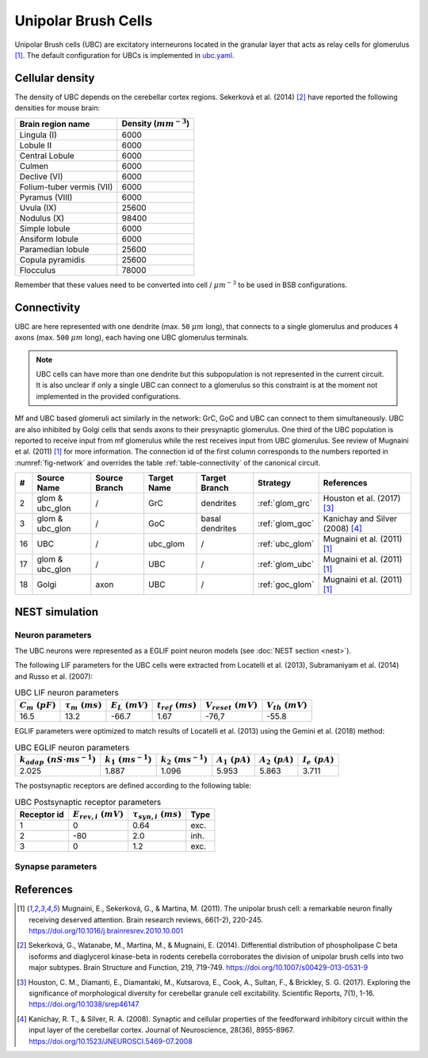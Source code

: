 Unipolar Brush Cells
~~~~~~~~~~~~~~~~~~~~

Unipolar Brush cells (UBC) are excitatory interneurons located in the granular layer that acts as relay cells for
glomerulus [#mugnaini_2011]_. The default configuration for UBCs is implemented in
`ubc.yaml <https://github.com/dbbs-lab/cerebellum/blob/master/configurations/mouse/ubc/ubc.yaml>`_.

Cellular density
^^^^^^^^^^^^^^^^

The density of UBC depends on the cerebellar cortex regions. Sekerková et al. (2014) [#sekerkova_2014]_ have reported
the following densities for mouse brain:

.. csv-table::
   :header-rows: 1
   :delim: ;

    Brain region name; Density (:math:`mm^{-3}`)
    Lingula (I); 6000
    Lobule II; 6000
    Central Lobule; 6000
    Culmen; 6000
    Declive (VI); 6000
    Folium-tuber vermis (VII); 6000
    Pyramus (VIII); 6000
    Uvula (IX); 25600
    Nodulus (X); 98400
    Simple lobule; 6000
    Ansiform lobule; 6000
    Paramedian lobule; 25600
    Copula pyramidis; 25600
    Flocculus; 78000

Remember that these values need to be converted into cell / :math:`\mu m^{-3}` to be used in BSB configurations.

Connectivity
^^^^^^^^^^^^

UBC are here represented with one dendrite (max. ``50`` :math:`\mu m` long), that connects to a single glomerulus and
produces ``4`` axons (max. ``500`` :math:`\mu m` long), each having one UBC glomerulus terminals.

.. note::
   UBC cells can have more than one dendrite but this subpopulation is not represented in the current circuit.
   It is also unclear if only a single UBC can connect to a glomerulus so this constraint is at the moment not
   implemented in the provided configurations.

Mf and UBC based glomeruli act similarly in the network: GrC, GoC and UBC can connect to them simultaneously.
UBC are also inhibited by Golgi cells that sends axons to their presynaptic glomerulus. One third of the UBC population
is reported to receive input from mf glomerulus while the rest receives input from UBC glomerulus. See review of
Mugnaini et al. (2011) [#mugnaini_2011]_ for more information. The connection id of the first column corresponds to
the numbers reported in :numref:`fig-network` and overrides the table :ref:`table-connectivity` of the canonical circuit.

.. csv-table::
   :header-rows: 1
   :delim: ;

   #; Source Name; Source Branch; Target Name; Target Branch; Strategy; References
   2; glom & ubc_glon ; /; GrC; dendrites; :ref:`glom_grc`; Houston et al. (2017) [#houston_2017]_
   3; glom & ubc_glon; /; GoC; basal dendrites; :ref:`glom_goc`; Kanichay and Silver (2008) [#kanichay_2008]_
   16; UBC ; /; ubc_glom ; /; :ref:`ubc_glom`; Mugnaini et al. (2011) [#mugnaini_2011]_
   17; glom & ubc_glon ; /; UBC ; /; :ref:`glom_ubc`; Mugnaini et al. (2011) [#mugnaini_2011]_
   18; Golgi ; axon; UBC ; /; :ref:`goc_glom`; Mugnaini et al. (2011) [#mugnaini_2011]_

NEST simulation
^^^^^^^^^^^^^^^

Neuron parameters
+++++++++++++++++

The UBC neurons were represented as a EGLIF point neuron models (see :doc:`NEST section <nest>`).

The following LIF parameters for the UBC cells were extracted from Locatelli et al. (2013), Subramaniyam et al. (2014) and Russo et al. (2007):

.. csv-table:: UBC LIF neuron parameters
   :header-rows: 1
   :delim: ;

   :math:`C_m\ (pF)`;:math:`\tau_m\ (ms)`;:math:`E_L\ (mV)`;:math:`t_{ref}\ (ms)`;:math:`V_{reset}\ (mV)`;:math:`V_{th}\ (mV)`
   16.5; 13.2;-66.7;1.67;-76,7;-55.8

EGLIF parameters were optimized to match results of Locatelli et al. (2013) using the Gemini et al. (2018) method:

.. csv-table:: UBC EGLIF neuron parameters
   :header-rows: 1
   :delim: ;

    :math:`k_{adap}\ (nS \cdot ms^{-1})`;:math:`k_1\ (ms^{-1})`;:math:`k_2\ (ms^{-1})`;:math:`A_1\ (pA)`;:math:`A_2\ (pA)`;:math:`I_e\ (pA)`
    2.025; 1.887; 1.096; 5.953; 5.863; 3.711

The postsynaptic receptors are defined according to the following table:

.. csv-table:: UBC Postsynaptic receptor parameters
   :header-rows: 1
   :delim: ;

   Receptor id; :math:`E_{rev,i}\ (mV)`; :math:`\tau_{syn,i}\ (ms)`; Type
   1; 0; 0.64; exc.
   2; -80; 2.0; inh.
   3; 0; 1.2; exc.

Synapse parameters
++++++++++++++++++


References
^^^^^^^^^^

.. [#mugnaini_2011] Mugnaini, E., Sekerková, G., & Martina, M. (2011). The unipolar brush cell: a remarkable neuron finally
   receiving deserved attention. Brain research reviews, 66(1-2), 220-245.
   https://doi.org/10.1016/j.brainresrev.2010.10.001
.. [#sekerkova_2014] Sekerková, G., Watanabe, M., Martina, M., & Mugnaini, E. (2014). Differential distribution of
   phospholipase C beta isoforms and diaglycerol kinase-beta in rodents cerebella corroborates the division of unipolar
   brush cells into two major subtypes. Brain Structure and Function, 219, 719-749.
   https://doi.org/10.1007/s00429-013-0531-9
.. [#houston_2017] Houston, C. M., Diamanti, E., Diamantaki, M., Kutsarova, E., Cook, A., Sultan, F.,
   & Brickley, S. G. (2017). Exploring the significance of morphological diversity for cerebellar
   granule cell excitability. Scientific Reports, 7(1), 1-16. https://doi.org/10.1038/srep46147
.. [#kanichay_2008] Kanichay, R. T., & Silver, R. A. (2008). Synaptic and cellular properties of the
   feedforward inhibitory circuit within the input layer of the cerebellar cortex. Journal of
   Neuroscience, 28(36), 8955-8967. https://doi.org/10.1523/JNEUROSCI.5469-07.2008
